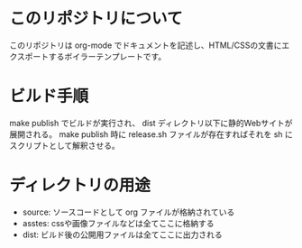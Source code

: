 * このリポジトリについて

このリポジトリは org-mode でドキュメントを記述し、HTML/CSSの文書にエクスポートするボイラーテンプレートです。

* ビルド手順

make publish でビルドが実行され、 dist ディレクトリ以下に静的Webサイトが展開される。
make publish 時に release.sh ファイルが存在すればそれを sh にスクリプトとして解釈させる。

* ディレクトリの用途

+ source: ソースコードとして org ファイルが格納されている
+ asstes: cssや画像ファイルなどは全てここに格納する
+ dist: ビルド後の公開用ファイルは全てここに出力される
